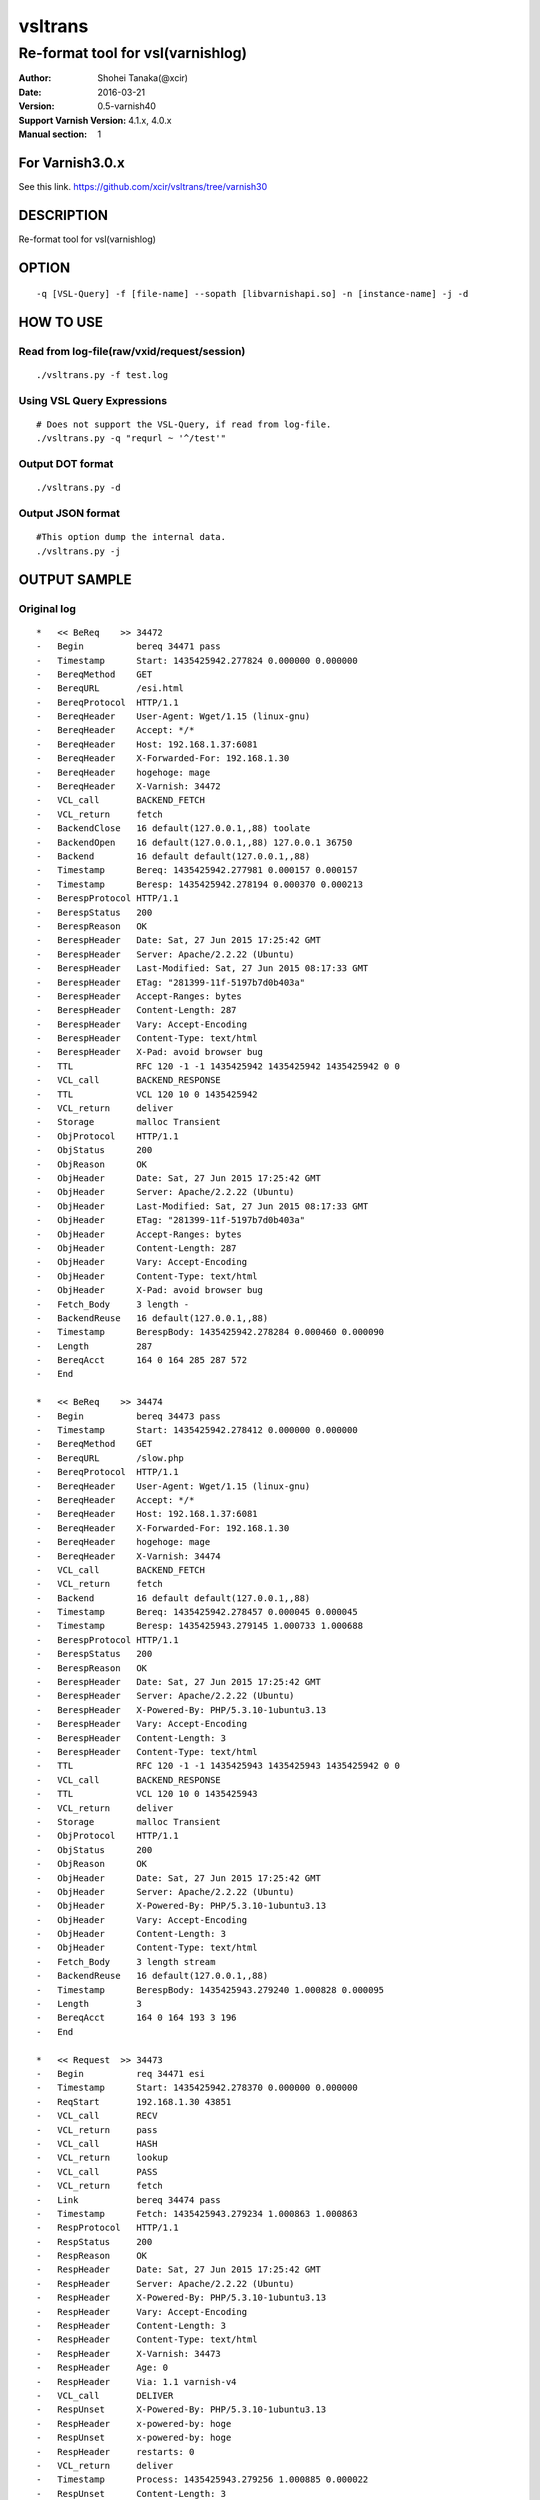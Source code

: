 ==============
vsltrans
==============


-----------------------------------
Re-format tool for vsl(varnishlog)
-----------------------------------

:Author: Shohei Tanaka(@xcir)
:Date: 2016-03-21
:Version: 0.5-varnish40
:Support Varnish Version: 4.1.x, 4.0.x
:Manual section: 1

For Varnish3.0.x
=================
See this link.
https://github.com/xcir/vsltrans/tree/varnish30



DESCRIPTION
===========
Re-format tool for vsl(varnishlog)

OPTION
===========
::

  -q [VSL-Query] -f [file-name] --sopath [libvarnishapi.so] -n [instance-name] -j -d

HOW TO USE
===========

Read from log-file(raw/vxid/request/session)
---------------------------------------------
::

  ./vsltrans.py -f test.log


Using VSL Query Expressions
--------------------------------------------
::

  # Does not support the VSL-Query, if read from log-file.
  ./vsltrans.py -q "requrl ~ '^/test'"

Output DOT format
---------------------------------------------
::

  ./vsltrans.py -d

Output JSON format
---------------------------------------------
::

  #This option dump the internal data.
  ./vsltrans.py -j

OUTPUT SAMPLE
===============

Original log
---------------------------------------
::

  *   << BeReq    >> 34472     
  -   Begin          bereq 34471 pass
  -   Timestamp      Start: 1435425942.277824 0.000000 0.000000
  -   BereqMethod    GET
  -   BereqURL       /esi.html
  -   BereqProtocol  HTTP/1.1
  -   BereqHeader    User-Agent: Wget/1.15 (linux-gnu)
  -   BereqHeader    Accept: */*
  -   BereqHeader    Host: 192.168.1.37:6081
  -   BereqHeader    X-Forwarded-For: 192.168.1.30
  -   BereqHeader    hogehoge: mage
  -   BereqHeader    X-Varnish: 34472
  -   VCL_call       BACKEND_FETCH
  -   VCL_return     fetch
  -   BackendClose   16 default(127.0.0.1,,88) toolate
  -   BackendOpen    16 default(127.0.0.1,,88) 127.0.0.1 36750 
  -   Backend        16 default default(127.0.0.1,,88)
  -   Timestamp      Bereq: 1435425942.277981 0.000157 0.000157
  -   Timestamp      Beresp: 1435425942.278194 0.000370 0.000213
  -   BerespProtocol HTTP/1.1
  -   BerespStatus   200
  -   BerespReason   OK
  -   BerespHeader   Date: Sat, 27 Jun 2015 17:25:42 GMT
  -   BerespHeader   Server: Apache/2.2.22 (Ubuntu)
  -   BerespHeader   Last-Modified: Sat, 27 Jun 2015 08:17:33 GMT
  -   BerespHeader   ETag: "281399-11f-5197b7d0b403a"
  -   BerespHeader   Accept-Ranges: bytes
  -   BerespHeader   Content-Length: 287
  -   BerespHeader   Vary: Accept-Encoding
  -   BerespHeader   Content-Type: text/html
  -   BerespHeader   X-Pad: avoid browser bug
  -   TTL            RFC 120 -1 -1 1435425942 1435425942 1435425942 0 0
  -   VCL_call       BACKEND_RESPONSE
  -   TTL            VCL 120 10 0 1435425942
  -   VCL_return     deliver
  -   Storage        malloc Transient
  -   ObjProtocol    HTTP/1.1
  -   ObjStatus      200
  -   ObjReason      OK
  -   ObjHeader      Date: Sat, 27 Jun 2015 17:25:42 GMT
  -   ObjHeader      Server: Apache/2.2.22 (Ubuntu)
  -   ObjHeader      Last-Modified: Sat, 27 Jun 2015 08:17:33 GMT
  -   ObjHeader      ETag: "281399-11f-5197b7d0b403a"
  -   ObjHeader      Accept-Ranges: bytes
  -   ObjHeader      Content-Length: 287
  -   ObjHeader      Vary: Accept-Encoding
  -   ObjHeader      Content-Type: text/html
  -   ObjHeader      X-Pad: avoid browser bug
  -   Fetch_Body     3 length -
  -   BackendReuse   16 default(127.0.0.1,,88)
  -   Timestamp      BerespBody: 1435425942.278284 0.000460 0.000090
  -   Length         287
  -   BereqAcct      164 0 164 285 287 572
  -   End            
  
  *   << BeReq    >> 34474     
  -   Begin          bereq 34473 pass
  -   Timestamp      Start: 1435425942.278412 0.000000 0.000000
  -   BereqMethod    GET
  -   BereqURL       /slow.php
  -   BereqProtocol  HTTP/1.1
  -   BereqHeader    User-Agent: Wget/1.15 (linux-gnu)
  -   BereqHeader    Accept: */*
  -   BereqHeader    Host: 192.168.1.37:6081
  -   BereqHeader    X-Forwarded-For: 192.168.1.30
  -   BereqHeader    hogehoge: mage
  -   BereqHeader    X-Varnish: 34474
  -   VCL_call       BACKEND_FETCH
  -   VCL_return     fetch
  -   Backend        16 default default(127.0.0.1,,88)
  -   Timestamp      Bereq: 1435425942.278457 0.000045 0.000045
  -   Timestamp      Beresp: 1435425943.279145 1.000733 1.000688
  -   BerespProtocol HTTP/1.1
  -   BerespStatus   200
  -   BerespReason   OK
  -   BerespHeader   Date: Sat, 27 Jun 2015 17:25:42 GMT
  -   BerespHeader   Server: Apache/2.2.22 (Ubuntu)
  -   BerespHeader   X-Powered-By: PHP/5.3.10-1ubuntu3.13
  -   BerespHeader   Vary: Accept-Encoding
  -   BerespHeader   Content-Length: 3
  -   BerespHeader   Content-Type: text/html
  -   TTL            RFC 120 -1 -1 1435425943 1435425943 1435425942 0 0
  -   VCL_call       BACKEND_RESPONSE
  -   TTL            VCL 120 10 0 1435425943
  -   VCL_return     deliver
  -   Storage        malloc Transient
  -   ObjProtocol    HTTP/1.1
  -   ObjStatus      200
  -   ObjReason      OK
  -   ObjHeader      Date: Sat, 27 Jun 2015 17:25:42 GMT
  -   ObjHeader      Server: Apache/2.2.22 (Ubuntu)
  -   ObjHeader      X-Powered-By: PHP/5.3.10-1ubuntu3.13
  -   ObjHeader      Vary: Accept-Encoding
  -   ObjHeader      Content-Length: 3
  -   ObjHeader      Content-Type: text/html
  -   Fetch_Body     3 length stream
  -   BackendReuse   16 default(127.0.0.1,,88)
  -   Timestamp      BerespBody: 1435425943.279240 1.000828 0.000095
  -   Length         3
  -   BereqAcct      164 0 164 193 3 196
  -   End            
  
  *   << Request  >> 34473     
  -   Begin          req 34471 esi
  -   Timestamp      Start: 1435425942.278370 0.000000 0.000000
  -   ReqStart       192.168.1.30 43851
  -   VCL_call       RECV
  -   VCL_return     pass
  -   VCL_call       HASH
  -   VCL_return     lookup
  -   VCL_call       PASS
  -   VCL_return     fetch
  -   Link           bereq 34474 pass
  -   Timestamp      Fetch: 1435425943.279234 1.000863 1.000863
  -   RespProtocol   HTTP/1.1
  -   RespStatus     200
  -   RespReason     OK
  -   RespHeader     Date: Sat, 27 Jun 2015 17:25:42 GMT
  -   RespHeader     Server: Apache/2.2.22 (Ubuntu)
  -   RespHeader     X-Powered-By: PHP/5.3.10-1ubuntu3.13
  -   RespHeader     Vary: Accept-Encoding
  -   RespHeader     Content-Length: 3
  -   RespHeader     Content-Type: text/html
  -   RespHeader     X-Varnish: 34473
  -   RespHeader     Age: 0
  -   RespHeader     Via: 1.1 varnish-v4
  -   VCL_call       DELIVER
  -   RespUnset      X-Powered-By: PHP/5.3.10-1ubuntu3.13
  -   RespHeader     x-powered-by: hoge
  -   RespUnset      x-powered-by: hoge
  -   RespHeader     restarts: 0
  -   VCL_return     deliver
  -   Timestamp      Process: 1435425943.279256 1.000885 0.000022
  -   RespUnset      Content-Length: 3
  -   RespHeader     Transfer-Encoding: chunked
  -   Debug          "RES_MODE 28"
  -   RespHeader     Connection: keep-alive
  -   Timestamp      Resp: 1435425943.279294 1.000924 0.000039
  -   Debug          "XXX REF 1"
  -   ESI_BodyBytes  3
  -   End            
  
  *   << BeReq    >> 34476     
  -   Begin          bereq 34475 pass
  -   Timestamp      Start: 1435425943.279357 0.000000 0.000000
  -   BereqMethod    GET
  -   BereqURL       /x.html
  -   BereqProtocol  HTTP/1.1
  -   BereqHeader    User-Agent: Wget/1.15 (linux-gnu)
  -   BereqHeader    Accept: */*
  -   BereqHeader    Host: 192.168.1.37:6081
  -   BereqHeader    X-Forwarded-For: 192.168.1.30
  -   BereqHeader    hogehoge: mage
  -   BereqHeader    X-Varnish: 34476
  -   VCL_call       BACKEND_FETCH
  -   VCL_return     fetch
  -   Backend        16 default default(127.0.0.1,,88)
  -   Timestamp      Bereq: 1435425943.279407 0.000050 0.000050
  -   Timestamp      Beresp: 1435425943.279580 0.000223 0.000173
  -   BerespProtocol HTTP/1.1
  -   BerespStatus   200
  -   BerespReason   OK
  -   BerespHeader   Date: Sat, 27 Jun 2015 17:25:43 GMT
  -   BerespHeader   Server: Apache/2.2.22 (Ubuntu)
  -   BerespHeader   Last-Modified: Wed, 18 Feb 2015 16:43:37 GMT
  -   BerespHeader   ETag: "280ea4-b-50f5f855c1b9e"
  -   BerespHeader   Accept-Ranges: bytes
  -   BerespHeader   Content-Length: 11
  -   BerespHeader   Vary: Accept-Encoding
  -   BerespHeader   Content-Type: text/html
  -   TTL            RFC 120 -1 -1 1435425943 1435425943 1435425943 0 0
  -   VCL_call       BACKEND_RESPONSE
  -   TTL            VCL 120 10 0 1435425943
  -   VCL_return     deliver
  -   Storage        malloc Transient
  -   ObjProtocol    HTTP/1.1
  -   ObjStatus      200
  -   ObjReason      OK
  -   ObjHeader      Date: Sat, 27 Jun 2015 17:25:43 GMT
  -   ObjHeader      Server: Apache/2.2.22 (Ubuntu)
  -   ObjHeader      Last-Modified: Wed, 18 Feb 2015 16:43:37 GMT
  -   ObjHeader      ETag: "280ea4-b-50f5f855c1b9e"
  -   ObjHeader      Accept-Ranges: bytes
  -   ObjHeader      Content-Length: 11
  -   ObjHeader      Vary: Accept-Encoding
  -   ObjHeader      Content-Type: text/html
  -   Fetch_Body     3 length stream
  -   BackendReuse   16 default(127.0.0.1,,88)
  -   Timestamp      BerespBody: 1435425943.279640 0.000283 0.000060
  -   Length         11
  -   BereqAcct      162 0 162 256 11 267
  -   End            
  
  *   << Request  >> 34475     
  -   Begin          req 34471 esi
  -   Timestamp      Start: 1435425943.279320 0.000000 0.000000
  -   ReqStart       192.168.1.30 43851
  -   VCL_call       RECV
  -   VCL_return     pass
  -   VCL_call       HASH
  -   VCL_return     lookup
  -   VCL_call       PASS
  -   VCL_return     fetch
  -   Link           bereq 34476 pass
  -   Timestamp      Fetch: 1435425943.279660 0.000340 0.000340
  -   RespProtocol   HTTP/1.1
  -   RespStatus     200
  -   RespReason     OK
  -   RespHeader     Date: Sat, 27 Jun 2015 17:25:43 GMT
  -   RespHeader     Server: Apache/2.2.22 (Ubuntu)
  -   RespHeader     Last-Modified: Wed, 18 Feb 2015 16:43:37 GMT
  -   RespHeader     ETag: "280ea4-b-50f5f855c1b9e"
  -   RespHeader     Accept-Ranges: bytes
  -   RespHeader     Content-Length: 11
  -   RespHeader     Vary: Accept-Encoding
  -   RespHeader     Content-Type: text/html
  -   RespHeader     X-Varnish: 34475
  -   RespHeader     Age: 0
  -   RespHeader     Via: 1.1 varnish-v4
  -   VCL_call       DELIVER
  -   RespHeader     x-powered-by: hoge
  -   RespUnset      x-powered-by: hoge
  -   RespHeader     restarts: 0
  -   VCL_return     deliver
  -   Timestamp      Process: 1435425943.279692 0.000372 0.000033
  -   RespUnset      Content-Length: 11
  -   RespUnset      ETag: "280ea4-b-50f5f855c1b9e"
  -   RespHeader     ETag: W/"280ea4-b-50f5f855c1b9e"
  -   RespHeader     Transfer-Encoding: chunked
  -   Debug          "RES_MODE 28"
  -   RespHeader     Connection: keep-alive
  -   Timestamp      Resp: 1435425943.279728 0.000408 0.000036
  -   Debug          "XXX REF 1"
  -   ESI_BodyBytes  11
  -   End            
  
  *   << Request  >> 34471     
  -   Begin          req 34470 rxreq
  -   Timestamp      Start: 1435425942.277738 0.000000 0.000000
  -   Timestamp      Req: 1435425942.277738 0.000000 0.000000
  -   ReqStart       192.168.1.30 43851
  -   ReqMethod      GET
  -   ReqURL         /esi.html
  -   ReqProtocol    HTTP/1.1
  -   ReqHeader      User-Agent: Wget/1.15 (linux-gnu)
  -   ReqHeader      Accept: */*
  -   ReqHeader      Host: 192.168.1.37:6081
  -   ReqHeader      Connection: Keep-Alive
  -   ReqHeader      X-Forwarded-For: 192.168.1.30
  -   VCL_call       RECV
  -   ReqHeader      hogehoge: mage
  -   VCL_return     pass
  -   VCL_call       HASH
  -   VCL_return     lookup
  -   VCL_call       PASS
  -   VCL_return     fetch
  -   Link           bereq 34472 pass
  -   Timestamp      Fetch: 1435425942.278297 0.000559 0.000559
  -   RespProtocol   HTTP/1.1
  -   RespStatus     200
  -   RespReason     OK
  -   RespHeader     Date: Sat, 27 Jun 2015 17:25:42 GMT
  -   RespHeader     Server: Apache/2.2.22 (Ubuntu)
  -   RespHeader     Last-Modified: Sat, 27 Jun 2015 08:17:33 GMT
  -   RespHeader     ETag: "281399-11f-5197b7d0b403a"
  -   RespHeader     Accept-Ranges: bytes
  -   RespHeader     Content-Length: 287
  -   RespHeader     Vary: Accept-Encoding
  -   RespHeader     Content-Type: text/html
  -   RespHeader     X-Pad: avoid browser bug
  -   RespHeader     X-Varnish: 34471
  -   RespHeader     Age: 0
  -   RespHeader     Via: 1.1 varnish-v4
  -   VCL_call       DELIVER
  -   RespHeader     x-powered-by: hoge
  -   RespUnset      x-powered-by: hoge
  -   ReqHeader      hoge: xxx
  -   RespHeader     restarts: 0
  -   VCL_return     deliver
  -   Timestamp      Process: 1435425942.278331 0.000592 0.000034
  -   RespUnset      Content-Length: 287
  -   RespUnset      ETag: "281399-11f-5197b7d0b403a"
  -   RespHeader     ETag: W/"281399-11f-5197b7d0b403a"
  -   RespHeader     Transfer-Encoding: chunked
  -   Debug          "RES_MODE 18"
  -   RespHeader     Connection: keep-alive
  -   Link           req 34473 esi
  -   ReqURL         /slow.php
  -   ReqMethod      GET
  -   ReqURL         /slow.php
  -   ReqProtocol    HTTP/1.1
  -   ReqHeader      User-Agent: Wget/1.15 (linux-gnu)
  -   ReqHeader      Accept: */*
  -   ReqHeader      Host: 192.168.1.37:6081
  -   ReqHeader      Connection: Keep-Alive
  -   ReqHeader      X-Forwarded-For: 192.168.1.30
  -   ReqHeader      hogehoge: mage
  -   ReqHeader      hoge: xxx
  -   Link           req 34475 esi
  -   ReqURL         /x.html
  -   ReqMethod      GET
  -   ReqURL         /x.html
  -   ReqProtocol    HTTP/1.1
  -   ReqHeader      User-Agent: Wget/1.15 (linux-gnu)
  -   ReqHeader      Accept: */*
  -   ReqHeader      Host: 192.168.1.37:6081
  -   ReqHeader      Connection: Keep-Alive
  -   ReqHeader      X-Forwarded-For: 192.168.1.30
  -   ReqHeader      hogehoge: mage
  -   ReqHeader      hoge: xxx
  -   Timestamp      Resp: 1435425943.279789 1.002051 1.001459
  -   Debug          "XXX REF 1"
  -   ESI_BodyBytes  227
  -   ReqAcct        123 0 123 378 283 661
  -   End            
  
  *   << Session  >> 34470     
  -   Begin          sess 0 HTTP/1
  -   SessOpen       192.168.1.30 43851 :6081 192.168.1.37 6081 1435425942.277663 15
  -   Link           req 34471 rxreq
  -   SessClose      REM_CLOSE 1.003
  -   End            
  


Re-formatted log(./vsltrans.py -f samplelog)
---------------------------------------------------
::

  ************************************************************
  *                         Variable                         *
  ************************************************************
  
  ########################################
  #                Start                 #
  ########################################
  #              VXID:34478              #
  ########################################
     | 
  >>>>>>>>>>>>>>>>>>>>>>>>>>>>>>>>>>>>>>>>
  >               vcl_recv               >
  >>>>>>>>>>>>>>>>>>>>>>>>>>>>>>>>>>>>>>>>
     | 
     | +--------------------------+-------------------------+---------------------+---------------------+
     | |                      key |   Before vcl funciton   |   In vcl function   | After vcl function  | 
     | +--------------------------+-------------------------+---------------------+---------------------+
     | |                client.ip | '192.168.1.30 43853'    |                     |                     | 
     | |          req.http.Accept | '*/*'                   |                     |                     | 
     | |      req.http.Connection | 'Keep-Alive'            |                     |                     | 
     | |            req.http.Host | '192.168.1.37:6081'     |                     |                     | 
     | |      req.http.User-Agent | 'Wget/1.15 (linux-gnu)' |                     |                     | 
     | | req.http.X-Forwarded-For | '192.168.1.30'          |                     |                     | 
     | |        req.http.hogehoge |                         | 'mage'              |                     | 
     | |               req.method | 'GET'                   |                     |                     | 
     | |                req.proto | 'HTTP/1.1'              |                     |                     | 
     | |                  req.url | '/esi.html'             |                     |                     | 
     | +--------------------------+-------------------------+---------------------+---------------------+
     | 
  >>>>>>>>>>>>>>>>>>>>>>>>>>>>>>>>>>>>>>>>
  >               vcl_hash               >
  >>>>>>>>>>>>>>>>>>>>>>>>>>>>>>>>>>>>>>>>
     | 
     | 
  >>>>>>>>>>>>>>>>>>>>>>>>>>>>>>>>>>>>>>>>
  >               vcl_pass               >
  >>>>>>>>>>>>>>>>>>>>>>>>>>>>>>>>>>>>>>>>
     | 
     |                 | 
     |                 > ########################################
     |                 > #              VXID:34479              #
     |                 > ########################################
     |                 >    | 
     |                 > >>>>>>>>>>>>>>>>>>>>>>>>>>>>>>>>>>>>>>>>
     |                 > >          vcl_backend_fetch           >
     |                 > >>>>>>>>>>>>>>>>>>>>>>>>>>>>>>>>>>>>>>>>
     |                 >    | 
     |                 >    | +----------------------------+-------------------------+---------------------+---------------------+
     |                 >    | |                        key |   Before vcl funciton   |   In vcl function   | After vcl function  | 
     |                 >    | +----------------------------+-------------------------+---------------------+---------------------+
     |                 >    | |          bereq.http.Accept | '*/*'                   |                     |                     | 
     |                 >    | |            bereq.http.Host | '192.168.1.37:6081'     |                     |                     | 
     |                 >    | |      bereq.http.User-Agent | 'Wget/1.15 (linux-gnu)' |                     |                     | 
     |                 >    | | bereq.http.X-Forwarded-For | '192.168.1.30'          |                     |                     | 
     |                 >    | |       bereq.http.X-Varnish | '34479'                 |                     |                     | 
     |                 >    | |        bereq.http.hogehoge | 'mage'                  |                     |                     | 
     |                 >    | |               bereq.method | 'GET'                   |                     |                     | 
     |                 >    | |                bereq.proto | 'HTTP/1.1'              |                     |                     | 
     |                 >    | |                  bereq.url | '/esi.html'             |                     |                     | 
     |                 >    | +----------------------------+-------------------------+---------------------+---------------------+
     |                 >    | 
     |                 > >>>>>>>>>>>>>>>>>>>>>>>>>>>>>>>>>>>>>>>>
     |                 > >         vcl_backend_response         >
     |                 > >>>>>>>>>>>>>>>>>>>>>>>>>>>>>>>>>>>>>>>>
     |                 >    | 
     |                 >    | +----------------------------+---------------------------------+---------------------+---------------------------------+
     |                 >    | |                        key |       Before vcl funciton       |   In vcl function   |       After vcl function        | 
     |                 >    | +----------------------------+---------------------------------+---------------------+---------------------------------+
     |                 >    | |  beresp.http.Accept-Ranges | 'bytes'                         |                     |                                 | 
     |                 >    | | beresp.http.Content-Length | '287'                           |                     |                                 | 
     |                 >    | |   beresp.http.Content-Type | 'text/html'                     |                     |                                 | 
     |                 >    | |           beresp.http.Date | 'Sat, 27 Jun 2015 17:26:06 GMT' |                     |                                 | 
     |                 >    | |           beresp.http.ETag | '"281399-11f-5197b7d0b403a"'    |                     |                                 | 
     |                 >    | |  beresp.http.Last-Modified | 'Sat, 27 Jun 2015 08:17:33 GMT' |                     |                                 | 
     |                 >    | |         beresp.http.Server | 'Apache/2.2.22 (Ubuntu)'        |                     |                                 | 
     |                 >    | |           beresp.http.Vary | 'Accept-Encoding'               |                     |                                 | 
     |                 >    | |          beresp.http.X-Pad | 'avoid browser bug'             |                     |                                 | 
     |                 >    | |               beresp.proto | 'HTTP/1.1'                      |                     |                                 | 
     |                 >    | |              beresp.reason | 'OK'                            |                     |                                 | 
     |                 >    | |              beresp.status | '200'                           |                     |                                 | 
     |                 >    | |     obj.http.Accept-Ranges |                                 |                     | 'bytes'                         | 
     |                 >    | |    obj.http.Content-Length |                                 |                     | '287'                           | 
     |                 >    | |      obj.http.Content-Type |                                 |                     | 'text/html'                     | 
     |                 >    | |              obj.http.Date |                                 |                     | 'Sat, 27 Jun 2015 17:26:06 GMT' | 
     |                 >    | |              obj.http.ETag |                                 |                     | '"281399-11f-5197b7d0b403a"'    | 
     |                 >    | |     obj.http.Last-Modified |                                 |                     | 'Sat, 27 Jun 2015 08:17:33 GMT' | 
     |                 >    | |            obj.http.Server |                                 |                     | 'Apache/2.2.22 (Ubuntu)'        | 
     |                 >    | |              obj.http.Vary |                                 |                     | 'Accept-Encoding'               | 
     |                 >    | |             obj.http.X-Pad |                                 |                     | 'avoid browser bug'             | 
     |                 >    | |                  obj.proto |                                 |                     | 'HTTP/1.1'                      | 
     |                 >    | |                 obj.reason |                                 |                     | 'OK'                            | 
     |                 >    | |                 obj.status |                                 |                     | '200'                           | 
     |                 >    | +----------------------------+---------------------------------+---------------------+---------------------------------+
     | 
  >>>>>>>>>>>>>>>>>>>>>>>>>>>>>>>>>>>>>>>>
  >             vcl_deliver              >
  >>>>>>>>>>>>>>>>>>>>>>>>>>>>>>>>>>>>>>>>
     | 
     | +-----------------------------+---------------------------------+---------------------+------------------------------------------------------+
     | |                         key |       Before vcl funciton       |   In vcl function   |                  After vcl function                  | 
     | +-----------------------------+---------------------------------+---------------------+------------------------------------------------------+
     | |             req.http.Accept |                                 |                     | '*/*' -> '*/*'                                       | 
     | |         req.http.Connection |                                 |                     | 'Keep-Alive' -> 'Keep-Alive'                         | 
     | |               req.http.Host |                                 |                     | '192.168.1.37:6081' -> '192.168.1.37:6081'           | 
     | |         req.http.User-Agent |                                 |                     | 'Wget/1.15 (linux-gnu)' -> 'Wget/1.15 (linux-gnu)'   | 
     | |    req.http.X-Forwarded-For |                                 |                     | '192.168.1.30' -> '192.168.1.30'                     | 
     | |               req.http.hoge |                                 | 'xxx'               | 'xxx' -> 'xxx'                                       | 
     | |           req.http.hogehoge |                                 |                     | 'mage' -> 'mage'                                     | 
     | |                  req.method |                                 |                     | 'GET' -> 'GET'                                       | 
     | |                   req.proto |                                 |                     | 'HTTP/1.1' -> 'HTTP/1.1'                             | 
     | |                     req.url |                                 |                     | '/slow.php' -> '/slow.php' -> '/x.html' -> '/x.html' | 
     | |     resp.http.Accept-Ranges | 'bytes'                         |                     |                                                      | 
     | |               resp.http.Age | '0'                             |                     |                                                      | 
     | |        resp.http.Connection |                                 |                     | 'keep-alive'                                         | 
     | |    resp.http.Content-Length | '287'                           |                     | [unset]                                              | 
     | |      resp.http.Content-Type | 'text/html'                     |                     |                                                      | 
     | |              resp.http.Date | 'Sat, 27 Jun 2015 17:26:06 GMT' |                     |                                                      | 
     | |              resp.http.ETag | '"281399-11f-5197b7d0b403a"'    |                     | [unset] -> 'W/"281399-11f-5197b7d0b403a"'            | 
     | |     resp.http.Last-Modified | 'Sat, 27 Jun 2015 08:17:33 GMT' |                     |                                                      | 
     | |            resp.http.Server | 'Apache/2.2.22 (Ubuntu)'        |                     |                                                      | 
     | | resp.http.Transfer-Encoding |                                 |                     | 'chunked'                                            | 
     | |              resp.http.Vary | 'Accept-Encoding'               |                     |                                                      | 
     | |               resp.http.Via | '1.1 varnish-v4'                |                     |                                                      | 
     | |             resp.http.X-Pad | 'avoid browser bug'             |                     |                                                      | 
     | |         resp.http.X-Varnish | '34478'                         |                     |                                                      | 
     | |          resp.http.restarts |                                 | '0'                 |                                                      | 
     | |      resp.http.x-powered-by |                                 | 'hoge' -> [unset]   |                                                      | 
     | |                  resp.proto | 'HTTP/1.1'                      |                     |                                                      | 
     | |                 resp.reason | 'OK'                            |                     |                                                      | 
     | |                 resp.status | '200'                           |                     |                                                      | 
     | +-----------------------------+---------------------------------+---------------------+------------------------------------------------------+
     |                 | 
     |                 > ########################################
     |                 > #                 ESI                  #
     |                 > ########################################
     |                 > #              VXID:34480              #
     |                 > ########################################
     |                 >    | 
     |                 > >>>>>>>>>>>>>>>>>>>>>>>>>>>>>>>>>>>>>>>>
     |                 > >               vcl_recv               >
     |                 > >>>>>>>>>>>>>>>>>>>>>>>>>>>>>>>>>>>>>>>>
     |                 >    | 
     |                 >    | +---------------------+----------------------+---------------------+---------------------+
     |                 >    | |                 key | Before vcl funciton  |   In vcl function   | After vcl function  | 
     |                 >    | +---------------------+----------------------+---------------------+---------------------+
     |                 >    | |           client.ip | '192.168.1.30 43853' |                     |                     | 
     |                 >    | +---------------------+----------------------+---------------------+---------------------+
     |                 >    | 
     |                 > >>>>>>>>>>>>>>>>>>>>>>>>>>>>>>>>>>>>>>>>
     |                 > >               vcl_hash               >
     |                 > >>>>>>>>>>>>>>>>>>>>>>>>>>>>>>>>>>>>>>>>
     |                 >    | 
     |                 >    | 
     |                 > >>>>>>>>>>>>>>>>>>>>>>>>>>>>>>>>>>>>>>>>
     |                 > >               vcl_pass               >
     |                 > >>>>>>>>>>>>>>>>>>>>>>>>>>>>>>>>>>>>>>>>
     |                 >    | 
     |                 >    |                 | 
     |                 >    |                 > ########################################
     |                 >    |                 > #              VXID:34481              #
     |                 >    |                 > ########################################
     |                 >    |                 >    | 
     |                 >    |                 > >>>>>>>>>>>>>>>>>>>>>>>>>>>>>>>>>>>>>>>>
     |                 >    |                 > >          vcl_backend_fetch           >
     |                 >    |                 > >>>>>>>>>>>>>>>>>>>>>>>>>>>>>>>>>>>>>>>>
     |                 >    |                 >    | 
     |                 >    |                 >    | +----------------------------+-------------------------+---------------------+---------------------+
     |                 >    |                 >    | |                        key |   Before vcl funciton   |   In vcl function   | After vcl function  | 
     |                 >    |                 >    | +----------------------------+-------------------------+---------------------+---------------------+
     |                 >    |                 >    | |          bereq.http.Accept | '*/*'                   |                     |                     | 
     |                 >    |                 >    | |            bereq.http.Host | '192.168.1.37:6081'     |                     |                     | 
     |                 >    |                 >    | |      bereq.http.User-Agent | 'Wget/1.15 (linux-gnu)' |                     |                     | 
     |                 >    |                 >    | | bereq.http.X-Forwarded-For | '192.168.1.30'          |                     |                     | 
     |                 >    |                 >    | |       bereq.http.X-Varnish | '34481'                 |                     |                     | 
     |                 >    |                 >    | |        bereq.http.hogehoge | 'mage'                  |                     |                     | 
     |                 >    |                 >    | |               bereq.method | 'GET'                   |                     |                     | 
     |                 >    |                 >    | |                bereq.proto | 'HTTP/1.1'              |                     |                     | 
     |                 >    |                 >    | |                  bereq.url | '/slow.php'             |                     |                     | 
     |                 >    |                 >    | +----------------------------+-------------------------+---------------------+---------------------+
     |                 >    |                 >    | 
     |                 >    |                 > >>>>>>>>>>>>>>>>>>>>>>>>>>>>>>>>>>>>>>>>
     |                 >    |                 > >         vcl_backend_response         >
     |                 >    |                 > >>>>>>>>>>>>>>>>>>>>>>>>>>>>>>>>>>>>>>>>
     |                 >    |                 >    | 
     |                 >    |                 >    | +----------------------------+---------------------------------+---------------------+---------------------------------+
     |                 >    |                 >    | |                        key |       Before vcl funciton       |   In vcl function   |       After vcl function        | 
     |                 >    |                 >    | +----------------------------+---------------------------------+---------------------+---------------------------------+
     |                 >    |                 >    | | beresp.http.Content-Length | '3'                             |                     |                                 | 
     |                 >    |                 >    | |   beresp.http.Content-Type | 'text/html'                     |                     |                                 | 
     |                 >    |                 >    | |           beresp.http.Date | 'Sat, 27 Jun 2015 17:26:06 GMT' |                     |                                 | 
     |                 >    |                 >    | |         beresp.http.Server | 'Apache/2.2.22 (Ubuntu)'        |                     |                                 | 
     |                 >    |                 >    | |           beresp.http.Vary | 'Accept-Encoding'               |                     |                                 | 
     |                 >    |                 >    | |   beresp.http.X-Powered-By | 'PHP/5.3.10-1ubuntu3.13'        |                     |                                 | 
     |                 >    |                 >    | |               beresp.proto | 'HTTP/1.1'                      |                     |                                 | 
     |                 >    |                 >    | |              beresp.reason | 'OK'                            |                     |                                 | 
     |                 >    |                 >    | |              beresp.status | '200'                           |                     |                                 | 
     |                 >    |                 >    | |    obj.http.Content-Length |                                 |                     | '3'                             | 
     |                 >    |                 >    | |      obj.http.Content-Type |                                 |                     | 'text/html'                     | 
     |                 >    |                 >    | |              obj.http.Date |                                 |                     | 'Sat, 27 Jun 2015 17:26:06 GMT' | 
     |                 >    |                 >    | |            obj.http.Server |                                 |                     | 'Apache/2.2.22 (Ubuntu)'        | 
     |                 >    |                 >    | |              obj.http.Vary |                                 |                     | 'Accept-Encoding'               | 
     |                 >    |                 >    | |      obj.http.X-Powered-By |                                 |                     | 'PHP/5.3.10-1ubuntu3.13'        | 
     |                 >    |                 >    | |                  obj.proto |                                 |                     | 'HTTP/1.1'                      | 
     |                 >    |                 >    | |                 obj.reason |                                 |                     | 'OK'                            | 
     |                 >    |                 >    | |                 obj.status |                                 |                     | '200'                           | 
     |                 >    |                 >    | +----------------------------+---------------------------------+---------------------+---------------------------------+
     |                 >    | 
     |                 > >>>>>>>>>>>>>>>>>>>>>>>>>>>>>>>>>>>>>>>>
     |                 > >             vcl_deliver              >
     |                 > >>>>>>>>>>>>>>>>>>>>>>>>>>>>>>>>>>>>>>>>
     |                 >    | 
     |                 >    | +-----------------------------+---------------------------------+---------------------+---------------------+
     |                 >    | |                         key |       Before vcl funciton       |   In vcl function   | After vcl function  | 
     |                 >    | +-----------------------------+---------------------------------+---------------------+---------------------+
     |                 >    | |               resp.http.Age | '0'                             |                     |                     | 
     |                 >    | |        resp.http.Connection |                                 |                     | 'keep-alive'        | 
     |                 >    | |    resp.http.Content-Length | '3'                             |                     | [unset]             | 
     |                 >    | |      resp.http.Content-Type | 'text/html'                     |                     |                     | 
     |                 >    | |              resp.http.Date | 'Sat, 27 Jun 2015 17:26:06 GMT' |                     |                     | 
     |                 >    | |            resp.http.Server | 'Apache/2.2.22 (Ubuntu)'        |                     |                     | 
     |                 >    | | resp.http.Transfer-Encoding |                                 |                     | 'chunked'           | 
     |                 >    | |              resp.http.Vary | 'Accept-Encoding'               |                     |                     | 
     |                 >    | |               resp.http.Via | '1.1 varnish-v4'                |                     |                     | 
     |                 >    | |      resp.http.X-Powered-By | 'PHP/5.3.10-1ubuntu3.13'        | [unset]             |                     | 
     |                 >    | |         resp.http.X-Varnish | '34480'                         |                     |                     | 
     |                 >    | |          resp.http.restarts |                                 | '0'                 |                     | 
     |                 >    | |      resp.http.x-powered-by |                                 | 'hoge' -> [unset]   |                     | 
     |                 >    | |                  resp.proto | 'HTTP/1.1'                      |                     |                     | 
     |                 >    | |                 resp.reason | 'OK'                            |                     |                     | 
     |                 >    | |                 resp.status | '200'                           |                     |                     | 
     |                 >    | +-----------------------------+---------------------------------+---------------------+---------------------+
     |                 | 
     |                 > ########################################
     |                 > #                 ESI                  #
     |                 > ########################################
     |                 > #              VXID:34482              #
     |                 > ########################################
     |                 >    | 
     |                 > >>>>>>>>>>>>>>>>>>>>>>>>>>>>>>>>>>>>>>>>
     |                 > >               vcl_recv               >
     |                 > >>>>>>>>>>>>>>>>>>>>>>>>>>>>>>>>>>>>>>>>
     |                 >    | 
     |                 >    | +---------------------+----------------------+---------------------+---------------------+
     |                 >    | |                 key | Before vcl funciton  |   In vcl function   | After vcl function  | 
     |                 >    | +---------------------+----------------------+---------------------+---------------------+
     |                 >    | |           client.ip | '192.168.1.30 43853' |                     |                     | 
     |                 >    | +---------------------+----------------------+---------------------+---------------------+
     |                 >    | 
     |                 > >>>>>>>>>>>>>>>>>>>>>>>>>>>>>>>>>>>>>>>>
     |                 > >               vcl_hash               >
     |                 > >>>>>>>>>>>>>>>>>>>>>>>>>>>>>>>>>>>>>>>>
     |                 >    | 
     |                 >    | 
     |                 > >>>>>>>>>>>>>>>>>>>>>>>>>>>>>>>>>>>>>>>>
     |                 > >               vcl_pass               >
     |                 > >>>>>>>>>>>>>>>>>>>>>>>>>>>>>>>>>>>>>>>>
     |                 >    | 
     |                 >    |                 | 
     |                 >    |                 > ########################################
     |                 >    |                 > #              VXID:34483              #
     |                 >    |                 > ########################################
     |                 >    |                 >    | 
     |                 >    |                 > >>>>>>>>>>>>>>>>>>>>>>>>>>>>>>>>>>>>>>>>
     |                 >    |                 > >          vcl_backend_fetch           >
     |                 >    |                 > >>>>>>>>>>>>>>>>>>>>>>>>>>>>>>>>>>>>>>>>
     |                 >    |                 >    | 
     |                 >    |                 >    | +----------------------------+-------------------------+---------------------+---------------------+
     |                 >    |                 >    | |                        key |   Before vcl funciton   |   In vcl function   | After vcl function  | 
     |                 >    |                 >    | +----------------------------+-------------------------+---------------------+---------------------+
     |                 >    |                 >    | |          bereq.http.Accept | '*/*'                   |                     |                     | 
     |                 >    |                 >    | |            bereq.http.Host | '192.168.1.37:6081'     |                     |                     | 
     |                 >    |                 >    | |      bereq.http.User-Agent | 'Wget/1.15 (linux-gnu)' |                     |                     | 
     |                 >    |                 >    | | bereq.http.X-Forwarded-For | '192.168.1.30'          |                     |                     | 
     |                 >    |                 >    | |       bereq.http.X-Varnish | '34483'                 |                     |                     | 
     |                 >    |                 >    | |        bereq.http.hogehoge | 'mage'                  |                     |                     | 
     |                 >    |                 >    | |               bereq.method | 'GET'                   |                     |                     | 
     |                 >    |                 >    | |                bereq.proto | 'HTTP/1.1'              |                     |                     | 
     |                 >    |                 >    | |                  bereq.url | '/x.html'               |                     |                     | 
     |                 >    |                 >    | +----------------------------+-------------------------+---------------------+---------------------+
     |                 >    |                 >    | 
     |                 >    |                 > >>>>>>>>>>>>>>>>>>>>>>>>>>>>>>>>>>>>>>>>
     |                 >    |                 > >         vcl_backend_response         >
     |                 >    |                 > >>>>>>>>>>>>>>>>>>>>>>>>>>>>>>>>>>>>>>>>
     |                 >    |                 >    | 
     |                 >    |                 >    | +----------------------------+---------------------------------+---------------------+---------------------------------+
     |                 >    |                 >    | |                        key |       Before vcl funciton       |   In vcl function   |       After vcl function        | 
     |                 >    |                 >    | +----------------------------+---------------------------------+---------------------+---------------------------------+
     |                 >    |                 >    | |  beresp.http.Accept-Ranges | 'bytes'                         |                     |                                 | 
     |                 >    |                 >    | | beresp.http.Content-Length | '11'                            |                     |                                 | 
     |                 >    |                 >    | |   beresp.http.Content-Type | 'text/html'                     |                     |                                 | 
     |                 >    |                 >    | |           beresp.http.Date | 'Sat, 27 Jun 2015 17:26:07 GMT' |                     |                                 | 
     |                 >    |                 >    | |           beresp.http.ETag | '"280ea4-b-50f5f855c1b9e"'      |                     |                                 | 
     |                 >    |                 >    | |  beresp.http.Last-Modified | 'Wed, 18 Feb 2015 16:43:37 GMT' |                     |                                 | 
     |                 >    |                 >    | |         beresp.http.Server | 'Apache/2.2.22 (Ubuntu)'        |                     |                                 | 
     |                 >    |                 >    | |           beresp.http.Vary | 'Accept-Encoding'               |                     |                                 | 
     |                 >    |                 >    | |               beresp.proto | 'HTTP/1.1'                      |                     |                                 | 
     |                 >    |                 >    | |              beresp.reason | 'OK'                            |                     |                                 | 
     |                 >    |                 >    | |              beresp.status | '200'                           |                     |                                 | 
     |                 >    |                 >    | |     obj.http.Accept-Ranges |                                 |                     | 'bytes'                         | 
     |                 >    |                 >    | |    obj.http.Content-Length |                                 |                     | '11'                            | 
     |                 >    |                 >    | |      obj.http.Content-Type |                                 |                     | 'text/html'                     | 
     |                 >    |                 >    | |              obj.http.Date |                                 |                     | 'Sat, 27 Jun 2015 17:26:07 GMT' | 
     |                 >    |                 >    | |              obj.http.ETag |                                 |                     | '"280ea4-b-50f5f855c1b9e"'      | 
     |                 >    |                 >    | |     obj.http.Last-Modified |                                 |                     | 'Wed, 18 Feb 2015 16:43:37 GMT' | 
     |                 >    |                 >    | |            obj.http.Server |                                 |                     | 'Apache/2.2.22 (Ubuntu)'        | 
     |                 >    |                 >    | |              obj.http.Vary |                                 |                     | 'Accept-Encoding'               | 
     |                 >    |                 >    | |                  obj.proto |                                 |                     | 'HTTP/1.1'                      | 
     |                 >    |                 >    | |                 obj.reason |                                 |                     | 'OK'                            | 
     |                 >    |                 >    | |                 obj.status |                                 |                     | '200'                           | 
     |                 >    |                 >    | +----------------------------+---------------------------------+---------------------+---------------------------------+
     |                 >    | 
     |                 > >>>>>>>>>>>>>>>>>>>>>>>>>>>>>>>>>>>>>>>>
     |                 > >             vcl_deliver              >
     |                 > >>>>>>>>>>>>>>>>>>>>>>>>>>>>>>>>>>>>>>>>
     |                 >    | 
     |                 >    | +-----------------------------+---------------------------------+---------------------+-----------------------------------------+
     |                 >    | |                         key |       Before vcl funciton       |   In vcl function   |           After vcl function            | 
     |                 >    | +-----------------------------+---------------------------------+---------------------+-----------------------------------------+
     |                 >    | |     resp.http.Accept-Ranges | 'bytes'                         |                     |                                         | 
     |                 >    | |               resp.http.Age | '0'                             |                     |                                         | 
     |                 >    | |        resp.http.Connection |                                 |                     | 'keep-alive'                            | 
     |                 >    | |    resp.http.Content-Length | '11'                            |                     | [unset]                                 | 
     |                 >    | |      resp.http.Content-Type | 'text/html'                     |                     |                                         | 
     |                 >    | |              resp.http.Date | 'Sat, 27 Jun 2015 17:26:07 GMT' |                     |                                         | 
     |                 >    | |              resp.http.ETag | '"280ea4-b-50f5f855c1b9e"'      |                     | [unset] -> 'W/"280ea4-b-50f5f855c1b9e"' | 
     |                 >    | |     resp.http.Last-Modified | 'Wed, 18 Feb 2015 16:43:37 GMT' |                     |                                         | 
     |                 >    | |            resp.http.Server | 'Apache/2.2.22 (Ubuntu)'        |                     |                                         | 
     |                 >    | | resp.http.Transfer-Encoding |                                 |                     | 'chunked'                               | 
     |                 >    | |              resp.http.Vary | 'Accept-Encoding'               |                     |                                         | 
     |                 >    | |               resp.http.Via | '1.1 varnish-v4'                |                     |                                         | 
     |                 >    | |         resp.http.X-Varnish | '34482'                         |                     |                                         | 
     |                 >    | |          resp.http.restarts |                                 | '0'                 |                                         | 
     |                 >    | |      resp.http.x-powered-by |                                 | 'hoge' -> [unset]   |                                         | 
     |                 >    | |                  resp.proto | 'HTTP/1.1'                      |                     |                                         | 
     |                 >    | |                 resp.reason | 'OK'                            |                     |                                         | 
     |                 >    | |                 resp.status | '200'                           |                     |                                         | 
     |                 >    | +-----------------------------+---------------------------------+---------------------+-----------------------------------------+
  
  
  ************************************************************
  *                          Event                           *
  ************************************************************
  
  ########################################
  #                Start                 #
  ########################################
  #              VXID:34478              #
  ########################################
     |       Timestamp | Start: 2015/06/27 17:26:06.837718 GMT (last +0.000000s)
     |       Timestamp | Req: 2015/06/27 17:26:06.837718 GMT (last +0.000000s)
     | 
  >>>>>>>>>>>>>>>>>>>>>>>>>>>>>>>>>>>>>>>>
  >               vcl_recv               >
  >>>>>>>>>>>>>>>>>>>>>>>>>>>>>>>>>>>>>>>>
     |                 | 
     |          return | pass
     | 
     | 
  >>>>>>>>>>>>>>>>>>>>>>>>>>>>>>>>>>>>>>>>
  >               vcl_hash               >
  >>>>>>>>>>>>>>>>>>>>>>>>>>>>>>>>>>>>>>>>
     |                 | 
     |          return | lookup
     | 
     | 
  >>>>>>>>>>>>>>>>>>>>>>>>>>>>>>>>>>>>>>>>
  >               vcl_pass               >
  >>>>>>>>>>>>>>>>>>>>>>>>>>>>>>>>>>>>>>>>
     |                 | 
     |          return | fetch
     | 
     |                 | 
     |            Link | bereq 34479 pass
     |                 > ########################################
     |                 > #              VXID:34479              #
     |                 > ########################################
     |                 >    |       Timestamp | Start: 2015/06/27 17:26:06.837826 GMT (last +0.000000s)
     |                 >    | 
     |                 > >>>>>>>>>>>>>>>>>>>>>>>>>>>>>>>>>>>>>>>>
     |                 > >          vcl_backend_fetch           >
     |                 > >>>>>>>>>>>>>>>>>>>>>>>>>>>>>>>>>>>>>>>>
     |                 >    |                 | 
     |                 >    |          return | fetch
     |                 >    | 
     |                 >    |    BackendClose | 16 default(127.0.0.1,,88) toolate
     |                 >    |     BackendOpen | 16 default(127.0.0.1,,88) 127.0.0.1 36752 
     |                 >    |         Backend | 16 default default(127.0.0.1,,88)
     |                 >    |       Timestamp | Bereq: 2015/06/27 17:26:06.837955 GMT (last +0.000128s)
     |                 >    |       Timestamp | Beresp: 2015/06/27 17:26:06.838173 GMT (last +0.000218s)
     |                 >    |             TTL | RFC 120 -1 -1 1435425967 1435425967 1435425966 0 0
     |                 >    | 
     |                 > >>>>>>>>>>>>>>>>>>>>>>>>>>>>>>>>>>>>>>>>
     |                 > >         vcl_backend_response         >
     |                 > >>>>>>>>>>>>>>>>>>>>>>>>>>>>>>>>>>>>>>>>
     |                 >    |             TTL | VCL 120 10 0 1435425967
     |                 >    |                 | 
     |                 >    |          return | deliver
     |                 >    | 
     |                 >    |         Storage | malloc Transient
     |                 >    |      Fetch_Body | 3 length -
     |                 >    |    BackendReuse | 16 default(127.0.0.1,,88)
     |                 >    |       Timestamp | BerespBody: 2015/06/27 17:26:06.838244 GMT (last +0.000071s)
     |                 >    |          Length | 287
     |                 >    |       BereqAcct | 164 0 164 285 287 572
     |       Timestamp | Fetch: 2015/06/27 17:26:06.838258 GMT (last +0.000541s)
     | 
  >>>>>>>>>>>>>>>>>>>>>>>>>>>>>>>>>>>>>>>>
  >             vcl_deliver              >
  >>>>>>>>>>>>>>>>>>>>>>>>>>>>>>>>>>>>>>>>
     |                 | 
     |          return | deliver
     | 
     |       Timestamp | Process: 2015/06/27 17:26:06.838285 GMT (last +0.000027s)
     |           Debug | "RES_MODE 18"
     |                 | 
     |            Link | req 34480 esi
     |                 > ########################################
     |                 > #                 ESI                  #
     |                 > ########################################
     |                 > #              VXID:34480              #
     |                 > ########################################
     |                 >    |       Timestamp | Start: 2015/06/27 17:26:06.838316 GMT (last +0.000000s)
     |                 >    | 
     |                 > >>>>>>>>>>>>>>>>>>>>>>>>>>>>>>>>>>>>>>>>
     |                 > >               vcl_recv               >
     |                 > >>>>>>>>>>>>>>>>>>>>>>>>>>>>>>>>>>>>>>>>
     |                 >    |                 | 
     |                 >    |          return | pass
     |                 >    | 
     |                 >    | 
     |                 > >>>>>>>>>>>>>>>>>>>>>>>>>>>>>>>>>>>>>>>>
     |                 > >               vcl_hash               >
     |                 > >>>>>>>>>>>>>>>>>>>>>>>>>>>>>>>>>>>>>>>>
     |                 >    |                 | 
     |                 >    |          return | lookup
     |                 >    | 
     |                 >    | 
     |                 > >>>>>>>>>>>>>>>>>>>>>>>>>>>>>>>>>>>>>>>>
     |                 > >               vcl_pass               >
     |                 > >>>>>>>>>>>>>>>>>>>>>>>>>>>>>>>>>>>>>>>>
     |                 >    |                 | 
     |                 >    |          return | fetch
     |                 >    | 
     |                 >    |                 | 
     |                 >    |            Link | bereq 34481 pass
     |                 >    |                 > ########################################
     |                 >    |                 > #              VXID:34481              #
     |                 >    |                 > ########################################
     |                 >    |                 >    |       Timestamp | Start: 2015/06/27 17:26:06.838346 GMT (last +0.000000s)
     |                 >    |                 >    | 
     |                 >    |                 > >>>>>>>>>>>>>>>>>>>>>>>>>>>>>>>>>>>>>>>>
     |                 >    |                 > >          vcl_backend_fetch           >
     |                 >    |                 > >>>>>>>>>>>>>>>>>>>>>>>>>>>>>>>>>>>>>>>>
     |                 >    |                 >    |                 | 
     |                 >    |                 >    |          return | fetch
     |                 >    |                 >    | 
     |                 >    |                 >    |         Backend | 16 default default(127.0.0.1,,88)
     |                 >    |                 >    |       Timestamp | Bereq: 2015/06/27 17:26:06.838387 GMT (last +0.000041s)
     |                 >    |                 >    |       Timestamp | Beresp: 2015/06/27 17:26:07.838981 GMT (last +1.000593s)
     |                 >    |                 >    |             TTL | RFC 120 -1 -1 1435425968 1435425968 1435425966 0 0
     |                 >    |                 >    | 
     |                 >    |                 > >>>>>>>>>>>>>>>>>>>>>>>>>>>>>>>>>>>>>>>>
     |                 >    |                 > >         vcl_backend_response         >
     |                 >    |                 > >>>>>>>>>>>>>>>>>>>>>>>>>>>>>>>>>>>>>>>>
     |                 >    |                 >    |             TTL | VCL 120 10 0 1435425968
     |                 >    |                 >    |                 | 
     |                 >    |                 >    |          return | deliver
     |                 >    |                 >    | 
     |                 >    |                 >    |         Storage | malloc Transient
     |                 >    |                 >    |      Fetch_Body | 3 length stream
     |                 >    |                 >    |    BackendReuse | 16 default(127.0.0.1,,88)
     |                 >    |                 >    |       Timestamp | BerespBody: 2015/06/27 17:26:07.839064 GMT (last +0.000083s)
     |                 >    |                 >    |          Length | 3
     |                 >    |                 >    |       BereqAcct | 164 0 164 193 3 196
     |                 >    |       Timestamp | Fetch: 2015/06/27 17:26:07.839078 GMT (last +1.000763s)
     |                 >    | 
     |                 > >>>>>>>>>>>>>>>>>>>>>>>>>>>>>>>>>>>>>>>>
     |                 > >             vcl_deliver              >
     |                 > >>>>>>>>>>>>>>>>>>>>>>>>>>>>>>>>>>>>>>>>
     |                 >    |                 | 
     |                 >    |          return | deliver
     |                 >    | 
     |                 >    |       Timestamp | Process: 2015/06/27 17:26:07.839111 GMT (last +0.000032s)
     |                 >    |           Debug | "RES_MODE 28"
     |                 >    |       Timestamp | Resp: 2015/06/27 17:26:07.839139 GMT (last +0.000028s)
     |                 >    |           Debug | "XXX REF 1"
     |                 >    |   ESI_BodyBytes | 3
     |                 | 
     |            Link | req 34482 esi
     |                 > ########################################
     |                 > #                 ESI                  #
     |                 > ########################################
     |                 > #              VXID:34482              #
     |                 > ########################################
     |                 >    |       Timestamp | Start: 2015/06/27 17:26:07.839205 GMT (last +0.000000s)
     |                 >    | 
     |                 > >>>>>>>>>>>>>>>>>>>>>>>>>>>>>>>>>>>>>>>>
     |                 > >               vcl_recv               >
     |                 > >>>>>>>>>>>>>>>>>>>>>>>>>>>>>>>>>>>>>>>>
     |                 >    |                 | 
     |                 >    |          return | pass
     |                 >    | 
     |                 >    | 
     |                 > >>>>>>>>>>>>>>>>>>>>>>>>>>>>>>>>>>>>>>>>
     |                 > >               vcl_hash               >
     |                 > >>>>>>>>>>>>>>>>>>>>>>>>>>>>>>>>>>>>>>>>
     |                 >    |                 | 
     |                 >    |          return | lookup
     |                 >    | 
     |                 >    | 
     |                 > >>>>>>>>>>>>>>>>>>>>>>>>>>>>>>>>>>>>>>>>
     |                 > >               vcl_pass               >
     |                 > >>>>>>>>>>>>>>>>>>>>>>>>>>>>>>>>>>>>>>>>
     |                 >    |                 | 
     |                 >    |          return | fetch
     |                 >    | 
     |                 >    |                 | 
     |                 >    |            Link | bereq 34483 pass
     |                 >    |                 > ########################################
     |                 >    |                 > #              VXID:34483              #
     |                 >    |                 > ########################################
     |                 >    |                 >    |       Timestamp | Start: 2015/06/27 17:26:07.839273 GMT (last +0.000000s)
     |                 >    |                 >    | 
     |                 >    |                 > >>>>>>>>>>>>>>>>>>>>>>>>>>>>>>>>>>>>>>>>
     |                 >    |                 > >          vcl_backend_fetch           >
     |                 >    |                 > >>>>>>>>>>>>>>>>>>>>>>>>>>>>>>>>>>>>>>>>
     |                 >    |                 >    |                 | 
     |                 >    |                 >    |          return | fetch
     |                 >    |                 >    | 
     |                 >    |                 >    |         Backend | 16 default default(127.0.0.1,,88)
     |                 >    |                 >    |       Timestamp | Bereq: 2015/06/27 17:26:07.839332 GMT (last +0.000059s)
     |                 >    |                 >    |       Timestamp | Beresp: 2015/06/27 17:26:07.839624 GMT (last +0.000292s)
     |                 >    |                 >    |             TTL | RFC 120 -1 -1 1435425968 1435425968 1435425967 0 0
     |                 >    |                 >    | 
     |                 >    |                 > >>>>>>>>>>>>>>>>>>>>>>>>>>>>>>>>>>>>>>>>
     |                 >    |                 > >         vcl_backend_response         >
     |                 >    |                 > >>>>>>>>>>>>>>>>>>>>>>>>>>>>>>>>>>>>>>>>
     |                 >    |                 >    |             TTL | VCL 120 10 0 1435425968
     |                 >    |                 >    |                 | 
     |                 >    |                 >    |          return | deliver
     |                 >    |                 >    | 
     |                 >    |                 >    |         Storage | malloc Transient
     |                 >    |                 >    |      Fetch_Body | 3 length stream
     |                 >    |                 >    |    BackendReuse | 16 default(127.0.0.1,,88)
     |                 >    |                 >    |       Timestamp | BerespBody: 2015/06/27 17:26:07.839690 GMT (last +0.000066s)
     |                 >    |                 >    |          Length | 11
     |                 >    |                 >    |       BereqAcct | 162 0 162 256 11 267
     |                 >    |       Timestamp | Fetch: 2015/06/27 17:26:07.839721 GMT (last +0.000516s)
     |                 >    | 
     |                 > >>>>>>>>>>>>>>>>>>>>>>>>>>>>>>>>>>>>>>>>
     |                 > >             vcl_deliver              >
     |                 > >>>>>>>>>>>>>>>>>>>>>>>>>>>>>>>>>>>>>>>>
     |                 >    |                 | 
     |                 >    |          return | deliver
     |                 >    | 
     |                 >    |       Timestamp | Process: 2015/06/27 17:26:07.839754 GMT (last +0.000033s)
     |                 >    |           Debug | "RES_MODE 28"
     |                 >    |       Timestamp | Resp: 2015/06/27 17:26:07.839784 GMT (last +0.000030s)
     |                 >    |           Debug | "XXX REF 1"
     |                 >    |   ESI_BodyBytes | 11
     |       Timestamp | Resp: 2015/06/27 17:26:07.839822 GMT (last +1.001536s)
     |           Debug | "XXX REF 1"
     |   ESI_BodyBytes | 227
     |         ReqAcct | 123 0 123 378 283 661
  ----------------------------------------------------------------------------------------------------

Re-formatted log(./vsltrans.py -f samplelog -d | dot -Tsvg > samplelog.svg)
---------------------------------------------------

.. image:: sample.png


HISTORY
===========

Version 0.5-varnish40: Support -n --sopath -j option. Not require varnishapi in read from file.

Version 0.4-varnish40: Support Varnish4.1.x, Fix Crash if log abandoned.

Version 0.3-varnish40: Support Varnish4.0.x

Version 0.2-varnish30: Fix parsing of HTTP header. Reopen VSM ,if Varnish restarted. (issue #2,3,4 thanks zstyblik)

Version 0.1-varnish30: First version
